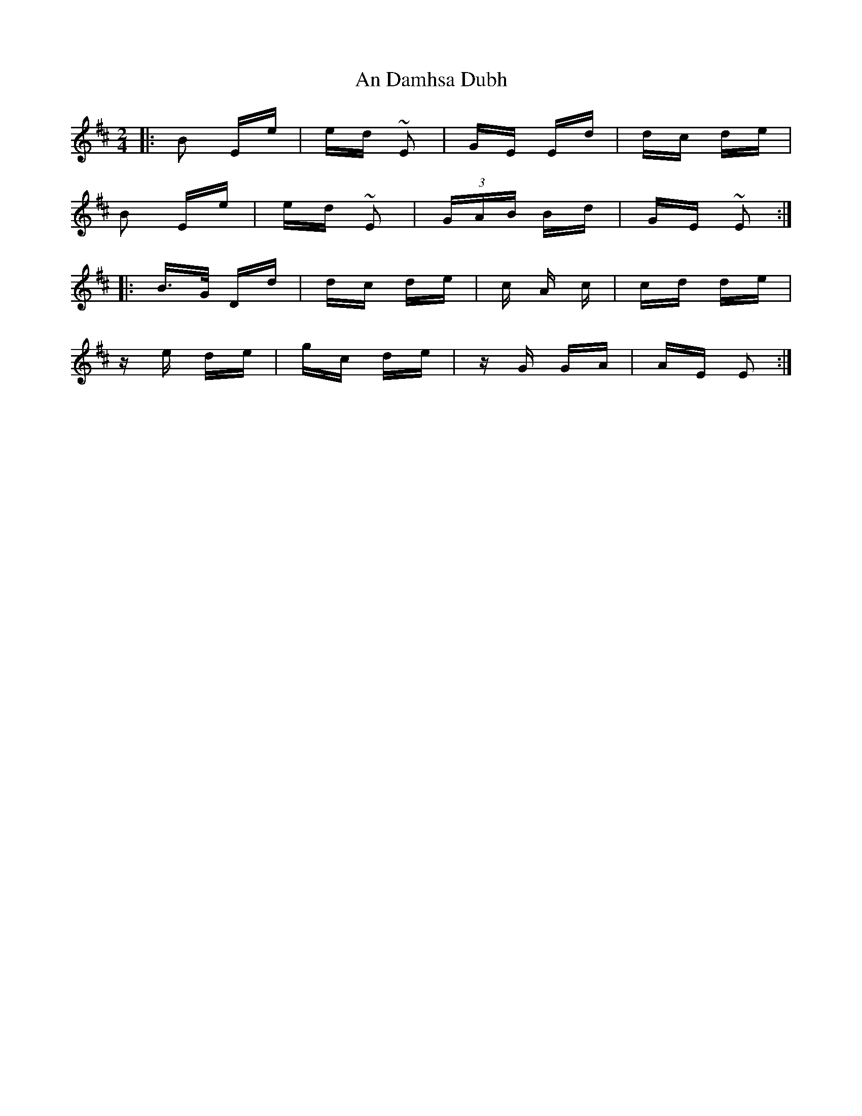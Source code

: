X: 1204
T: An Damhsa Dubh
R: polka
M: 2/4
K: Edorian
|:B2 Ee|ed ~E2|GE Ed|dc de|
B2 Ee|ed ~E2|(3GAB Bd|GE ~E2:|
|:B>G Dd|dc de|c4/3 A4/3 c|cd de|
z e de|gc de|z G GA|AE E2:|

